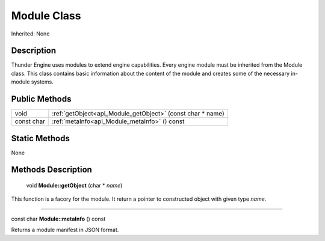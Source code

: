 .. _api_Module:

Module Class
============

Inherited: None

.. _api_Module_description:

Description
-----------

Thunder Engine uses modules to extend engine capabilities. Every engine module must be inherited from the Module class. This class contains basic information about the content of the module and creates some of the necessary in-module systems.



.. _api_Module_public:

Public Methods
--------------

+------------+------------------------------------------------------------+
|       void | :ref:`getObject<api_Module_getObject>` (const char * name) |
+------------+------------------------------------------------------------+
| const char | :ref:`metaInfo<api_Module_metaInfo>` () const              |
+------------+------------------------------------------------------------+



.. _api_Module_static:

Static Methods
--------------

None

.. _api_Module_methods:

Methods Description
-------------------

.. _api_Module_getObject:

 void **Module::getObject** (char * *name*)

This function is a facory for the module. It return a pointer to constructed object with given type *name*.

----

.. _api_Module_metaInfo:

const char **Module::metaInfo** () const

Returns a module manifest in JSON format.


